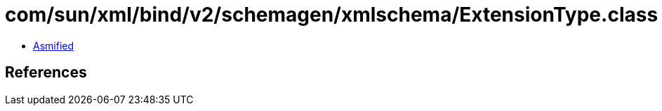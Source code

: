 = com/sun/xml/bind/v2/schemagen/xmlschema/ExtensionType.class

 - link:ExtensionType-asmified.java[Asmified]

== References

